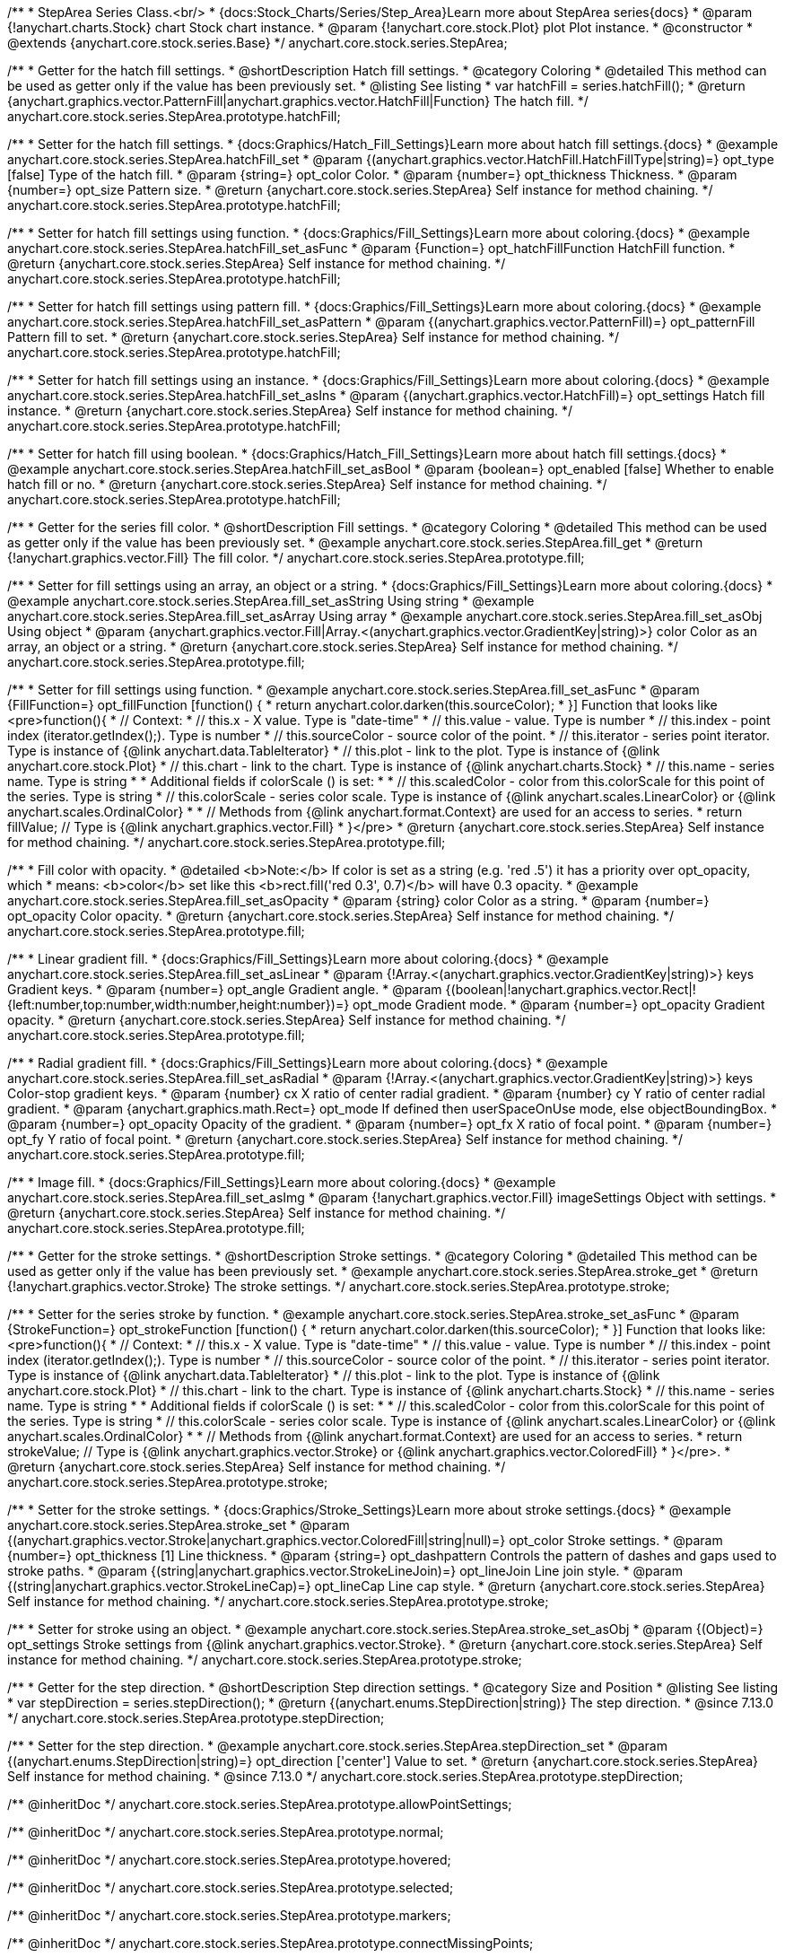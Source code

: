 /**
 * StepArea Series Class.<br/>
 * {docs:Stock_Charts/Series/Step_Area}Learn more about StepArea series{docs}
 * @param {!anychart.charts.Stock} chart Stock chart instance.
 * @param {!anychart.core.stock.Plot} plot Plot instance.
 * @constructor
 * @extends {anychart.core.stock.series.Base}
 */
anychart.core.stock.series.StepArea;


//----------------------------------------------------------------------------------------------------------------------
//
//  anychart.core.stock.series.StepArea.prototype.hatchFill
//
//----------------------------------------------------------------------------------------------------------------------

/**
 * Getter for the hatch fill settings.
 * @shortDescription Hatch fill settings.
 * @category Coloring
 * @detailed This method can be used as getter only if the value has been previously set.
 * @listing See listing
 * var hatchFill = series.hatchFill();
 * @return {anychart.graphics.vector.PatternFill|anychart.graphics.vector.HatchFill|Function} The hatch fill.
 */
anychart.core.stock.series.StepArea.prototype.hatchFill;

/**
 * Setter for the hatch fill settings.
 * {docs:Graphics/Hatch_Fill_Settings}Learn more about hatch fill settings.{docs}
 * @example anychart.core.stock.series.StepArea.hatchFill_set
 * @param {(anychart.graphics.vector.HatchFill.HatchFillType|string)=} opt_type [false] Type of the hatch fill.
 * @param {string=} opt_color Color.
 * @param {number=} opt_thickness Thickness.
 * @param {number=} opt_size Pattern size.
 * @return {anychart.core.stock.series.StepArea} Self instance for method chaining.
 */
anychart.core.stock.series.StepArea.prototype.hatchFill;

/**
 * Setter for hatch fill settings using function.
 * {docs:Graphics/Fill_Settings}Learn more about coloring.{docs}
 * @example anychart.core.stock.series.StepArea.hatchFill_set_asFunc
 * @param {Function=} opt_hatchFillFunction HatchFill function.
 * @return {anychart.core.stock.series.StepArea} Self instance for method chaining.
 */
anychart.core.stock.series.StepArea.prototype.hatchFill;

/**
 * Setter for hatch fill settings using pattern fill.
 * {docs:Graphics/Fill_Settings}Learn more about coloring.{docs}
 * @example anychart.core.stock.series.StepArea.hatchFill_set_asPattern
 * @param {(anychart.graphics.vector.PatternFill)=} opt_patternFill Pattern fill to set.
 * @return {anychart.core.stock.series.StepArea} Self instance for method chaining.
 */
anychart.core.stock.series.StepArea.prototype.hatchFill;

/**
 * Setter for hatch fill settings using an instance.
 * {docs:Graphics/Fill_Settings}Learn more about coloring.{docs}
 * @example anychart.core.stock.series.StepArea.hatchFill_set_asIns
 * @param {(anychart.graphics.vector.HatchFill)=} opt_settings Hatch fill instance.
 * @return {anychart.core.stock.series.StepArea} Self instance for method chaining.
 */
anychart.core.stock.series.StepArea.prototype.hatchFill;

/**
 * Setter for hatch fill using boolean.
 * {docs:Graphics/Hatch_Fill_Settings}Learn more about hatch fill settings.{docs}
 * @example anychart.core.stock.series.StepArea.hatchFill_set_asBool
 * @param {boolean=} opt_enabled [false] Whether to enable hatch fill or no.
 * @return {anychart.core.stock.series.StepArea} Self instance for method chaining.
 */
anychart.core.stock.series.StepArea.prototype.hatchFill;


//----------------------------------------------------------------------------------------------------------------------
//
//  anychart.core.stock.series.StepArea.prototype.fill
//
//----------------------------------------------------------------------------------------------------------------------

/**
 * Getter for the series fill color.
 * @shortDescription Fill settings.
 * @category Coloring
 * @detailed This method can be used as getter only if the value has been previously set.
 * @example anychart.core.stock.series.StepArea.fill_get
 * @return {!anychart.graphics.vector.Fill} The fill color.
 */
anychart.core.stock.series.StepArea.prototype.fill;

/**
 * Setter for fill settings using an array, an object or a string.
 * {docs:Graphics/Fill_Settings}Learn more about coloring.{docs}
 * @example anychart.core.stock.series.StepArea.fill_set_asString Using string
 * @example anychart.core.stock.series.StepArea.fill_set_asArray Using array
 * @example anychart.core.stock.series.StepArea.fill_set_asObj Using object
 * @param {anychart.graphics.vector.Fill|Array.<(anychart.graphics.vector.GradientKey|string)>} color Color as an array, an object or a string.
 * @return {anychart.core.stock.series.StepArea} Self instance for method chaining.
 */
anychart.core.stock.series.StepArea.prototype.fill;

/**
 * Setter for fill settings using function.
 * @example anychart.core.stock.series.StepArea.fill_set_asFunc
 * @param {FillFunction=} opt_fillFunction [function() {
 *  return anychart.color.darken(this.sourceColor);
 * }] Function that looks like <pre>function(){
 *       // Context:
 *      // this.x - X value. Type is "date-time"
 *      // this.value - value. Type is number
 *      // this.index - point index (iterator.getIndex();). Type is number
 *      // this.sourceColor - source color of the point.
 *      // this.iterator - series point iterator. Type is instance of {@link anychart.data.TableIterator}
 *      // this.plot - link to the plot. Type is instance of {@link anychart.core.stock.Plot}
 *      // this.chart - link to the chart. Type is instance of {@link anychart.charts.Stock}
 *      // this.name - series name. Type is string
 *
 *      Additional fields if colorScale () is set:
 *
 *      // this.scaledColor - color from this.colorScale for this point of the series. Type is string
 *      // this.colorScale - series color scale. Type is instance of {@link anychart.scales.LinearColor} or {@link anychart.scales.OrdinalColor}
 *
 *      // Methods from {@link anychart.format.Context} are used for an access to series.
 *    return fillValue; // Type is {@link anychart.graphics.vector.Fill}
 * }</pre>
 * @return {anychart.core.stock.series.StepArea} Self instance for method chaining.
 */
anychart.core.stock.series.StepArea.prototype.fill;

/**
 * Fill color with opacity.
 * @detailed <b>Note:</b> If color is set as a string (e.g. 'red .5') it has a priority over opt_opacity, which
 * means: <b>color</b> set like this <b>rect.fill('red 0.3', 0.7)</b> will have 0.3 opacity.
 * @example anychart.core.stock.series.StepArea.fill_set_asOpacity
 * @param {string} color Color as a string.
 * @param {number=} opt_opacity Color opacity.
 * @return {anychart.core.stock.series.StepArea} Self instance for method chaining.
 */
anychart.core.stock.series.StepArea.prototype.fill;

/**
 * Linear gradient fill.
 * {docs:Graphics/Fill_Settings}Learn more about coloring.{docs}
 * @example anychart.core.stock.series.StepArea.fill_set_asLinear
 * @param {!Array.<(anychart.graphics.vector.GradientKey|string)>} keys Gradient keys.
 * @param {number=} opt_angle Gradient angle.
 * @param {(boolean|!anychart.graphics.vector.Rect|!{left:number,top:number,width:number,height:number})=} opt_mode Gradient mode.
 * @param {number=} opt_opacity Gradient opacity.
 * @return {anychart.core.stock.series.StepArea} Self instance for method chaining.
 */
anychart.core.stock.series.StepArea.prototype.fill;

/**
 * Radial gradient fill.
 * {docs:Graphics/Fill_Settings}Learn more about coloring.{docs}
 * @example anychart.core.stock.series.StepArea.fill_set_asRadial
 * @param {!Array.<(anychart.graphics.vector.GradientKey|string)>} keys Color-stop gradient keys.
 * @param {number} cx X ratio of center radial gradient.
 * @param {number} cy Y ratio of center radial gradient.
 * @param {anychart.graphics.math.Rect=} opt_mode If defined then userSpaceOnUse mode, else objectBoundingBox.
 * @param {number=} opt_opacity Opacity of the gradient.
 * @param {number=} opt_fx X ratio of focal point.
 * @param {number=} opt_fy Y ratio of focal point.
 * @return {anychart.core.stock.series.StepArea} Self instance for method chaining.
 */
anychart.core.stock.series.StepArea.prototype.fill;

/**
 * Image fill.
 * {docs:Graphics/Fill_Settings}Learn more about coloring.{docs}
 * @example anychart.core.stock.series.StepArea.fill_set_asImg
 * @param {!anychart.graphics.vector.Fill} imageSettings Object with settings.
 * @return {anychart.core.stock.series.StepArea} Self instance for method chaining.
 */
anychart.core.stock.series.StepArea.prototype.fill;


//----------------------------------------------------------------------------------------------------------------------
//
//  anychart.core.stock.series.StepArea.prototype.stroke
//
//----------------------------------------------------------------------------------------------------------------------

/**
 * Getter for the stroke settings.
 * @shortDescription Stroke settings.
 * @category Coloring
 * @detailed This method can be used as getter only if the value has been previously set.
 * @example anychart.core.stock.series.StepArea.stroke_get
 * @return {!anychart.graphics.vector.Stroke} The stroke settings.
 */
anychart.core.stock.series.StepArea.prototype.stroke;

/**
 * Setter for the series stroke by function.
 * @example anychart.core.stock.series.StepArea.stroke_set_asFunc
 * @param {StrokeFunction=} opt_strokeFunction [function() {
 *  return anychart.color.darken(this.sourceColor);
 * }] Function that looks like: <pre>function(){
 *      // Context:
 *      // this.x - X value. Type is "date-time"
 *      // this.value - value. Type is number
 *      // this.index - point index (iterator.getIndex();). Type is number
 *      // this.sourceColor - source color of the point.
 *      // this.iterator - series point iterator. Type is instance of {@link anychart.data.TableIterator}
 *      // this.plot - link to the plot. Type is instance of {@link anychart.core.stock.Plot}
 *      // this.chart - link to the chart. Type is instance of {@link anychart.charts.Stock}
 *      // this.name - series name. Type is string
 *
 *      Additional fields if colorScale () is set:
 *
 *      // this.scaledColor - color from this.colorScale for this point of the series. Type is string
 *      // this.colorScale - series color scale. Type is instance of {@link anychart.scales.LinearColor} or {@link anychart.scales.OrdinalColor}
 *
 *      // Methods from {@link anychart.format.Context} are used for an access to series.
 *    return strokeValue; // Type is {@link anychart.graphics.vector.Stroke} or {@link anychart.graphics.vector.ColoredFill}
 * }</pre>.
 * @return {anychart.core.stock.series.StepArea} Self instance for method chaining.
 */
anychart.core.stock.series.StepArea.prototype.stroke;

/**
 * Setter for the stroke settings.
 * {docs:Graphics/Stroke_Settings}Learn more about stroke settings.{docs}
 * @example anychart.core.stock.series.StepArea.stroke_set
 * @param {(anychart.graphics.vector.Stroke|anychart.graphics.vector.ColoredFill|string|null)=} opt_color Stroke settings.
 * @param {number=} opt_thickness [1] Line thickness.
 * @param {string=} opt_dashpattern Controls the pattern of dashes and gaps used to stroke paths.
 * @param {(string|anychart.graphics.vector.StrokeLineJoin)=} opt_lineJoin Line join style.
 * @param {(string|anychart.graphics.vector.StrokeLineCap)=} opt_lineCap Line cap style.
 * @return {anychart.core.stock.series.StepArea} Self instance for method chaining.
 */
anychart.core.stock.series.StepArea.prototype.stroke;

/**
 * Setter for stroke using an object.
 * @example anychart.core.stock.series.StepArea.stroke_set_asObj
 * @param {(Object)=} opt_settings Stroke settings from {@link anychart.graphics.vector.Stroke}.
 * @return {anychart.core.stock.series.StepArea} Self instance for method chaining.
 */
anychart.core.stock.series.StepArea.prototype.stroke;

//----------------------------------------------------------------------------------------------------------------------
//
//  anychart.core.stock.series.StepArea.prototype.StepDirection
//
//----------------------------------------------------------------------------------------------------------------------

/**
 * Getter for the step direction.
 * @shortDescription Step direction settings.
 * @category Size and Position
 * @listing See listing
 * var stepDirection = series.stepDirection();
 * @return {(anychart.enums.StepDirection|string)} The step direction.
 * @since 7.13.0
 */
anychart.core.stock.series.StepArea.prototype.stepDirection;

/**
 * Setter for the step direction.
 * @example anychart.core.stock.series.StepArea.stepDirection_set
 * @param {(anychart.enums.StepDirection|string)=} opt_direction ['center'] Value to set.
 * @return {anychart.core.stock.series.StepArea} Self instance for method chaining.
 * @since 7.13.0
 */
anychart.core.stock.series.StepArea.prototype.stepDirection;

/** @inheritDoc */
anychart.core.stock.series.StepArea.prototype.allowPointSettings;

/** @inheritDoc */
anychart.core.stock.series.StepArea.prototype.normal;

/** @inheritDoc */
anychart.core.stock.series.StepArea.prototype.hovered;

/** @inheritDoc */
anychart.core.stock.series.StepArea.prototype.selected;

/** @inheritDoc */
anychart.core.stock.series.StepArea.prototype.markers;

/** @inheritDoc */
anychart.core.stock.series.StepArea.prototype.connectMissingPoints;

/** @inheritDoc */
anychart.core.stock.series.StepArea.prototype.xPointPosition;

/** @inheritDoc */
anychart.core.stock.series.StepArea.prototype.clip;

/** @inheritDoc */
anychart.core.stock.series.StepArea.prototype.yScale;

/** @inheritDoc */
anychart.core.stock.series.StepArea.prototype.error;

/** @inheritDoc */
anychart.core.stock.series.StepArea.prototype.data;

/** @inheritDoc */
anychart.core.stock.series.StepArea.prototype.meta;

/** @inheritDoc */
anychart.core.stock.series.StepArea.prototype.name;

/** @inheritDoc */
anychart.core.stock.series.StepArea.prototype.tooltip;

/** @inheritDoc */
anychart.core.stock.series.StepArea.prototype.legendItem;

/** @inheritDoc */
anychart.core.stock.series.StepArea.prototype.color;

/** @inheritDoc */
anychart.core.stock.series.StepArea.prototype.hover;

/** @inheritDoc */
anychart.core.stock.series.StepArea.prototype.unhover;

/** @inheritDoc */
anychart.core.stock.series.StepArea.prototype.select;

/** @inheritDoc */
anychart.core.stock.series.StepArea.prototype.unselect;

/** @inheritDoc */
anychart.core.stock.series.StepArea.prototype.selectionMode;

/** @inheritDoc */
anychart.core.stock.series.StepArea.prototype.allowPointsSelect;

/** @inheritDoc */
anychart.core.stock.series.StepArea.prototype.bounds;

/** @inheritDoc */
anychart.core.stock.series.StepArea.prototype.left;

/** @inheritDoc */
anychart.core.stock.series.StepArea.prototype.right;

/** @inheritDoc */
anychart.core.stock.series.StepArea.prototype.top;

/** @inheritDoc */
anychart.core.stock.series.StepArea.prototype.bottom;

/** @inheritDoc */
anychart.core.stock.series.StepArea.prototype.width;

/** @inheritDoc */
anychart.core.stock.series.StepArea.prototype.height;

/** @inheritDoc */
anychart.core.stock.series.StepArea.prototype.minWidth;

/** @inheritDoc */
anychart.core.stock.series.StepArea.prototype.minHeight;

/** @inheritDoc */
anychart.core.stock.series.StepArea.prototype.maxWidth;

/** @inheritDoc */
anychart.core.stock.series.StepArea.prototype.maxHeight;

/** @inheritDoc */
anychart.core.stock.series.StepArea.prototype.getPixelBounds;

/** @inheritDoc */
anychart.core.stock.series.StepArea.prototype.zIndex;

/** @inheritDoc */
anychart.core.stock.series.StepArea.prototype.enabled;

/** @inheritDoc */
anychart.core.stock.series.StepArea.prototype.print;

/** @inheritDoc */
anychart.core.stock.series.StepArea.prototype.listen;

/** @inheritDoc */
anychart.core.stock.series.StepArea.prototype.listenOnce;

/** @inheritDoc */
anychart.core.stock.series.StepArea.prototype.unlisten;

/** @inheritDoc */
anychart.core.stock.series.StepArea.prototype.unlistenByKey;

/** @inheritDoc */
anychart.core.stock.series.StepArea.prototype.removeAllListeners;

/** @inheritDoc */
anychart.core.stock.series.StepArea.prototype.id;

/** @inheritDoc */
anychart.core.stock.series.StepArea.prototype.transformX;

/** @inheritDoc */
anychart.core.stock.series.StepArea.prototype.transformY;

/** @inheritDoc */
anychart.core.stock.series.StepArea.prototype.getPixelPointWidth;

/** @inheritDoc */
anychart.core.stock.series.StepArea.prototype.getPoint;

/** @inheritDoc */
anychart.core.stock.series.StepArea.prototype.seriesType;

/** @inheritDoc */
anychart.core.stock.series.StepArea.prototype.rendering;

/** @inheritDoc */
anychart.core.stock.series.StepArea.prototype.labels;

/** @inheritDoc */
anychart.core.stock.series.StepArea.prototype.maxLabels;

/** @inheritDoc */
anychart.core.stock.series.StepArea.prototype.minLabels;

/** @inheritDoc */
anychart.core.stock.series.StepArea.prototype.colorScale;